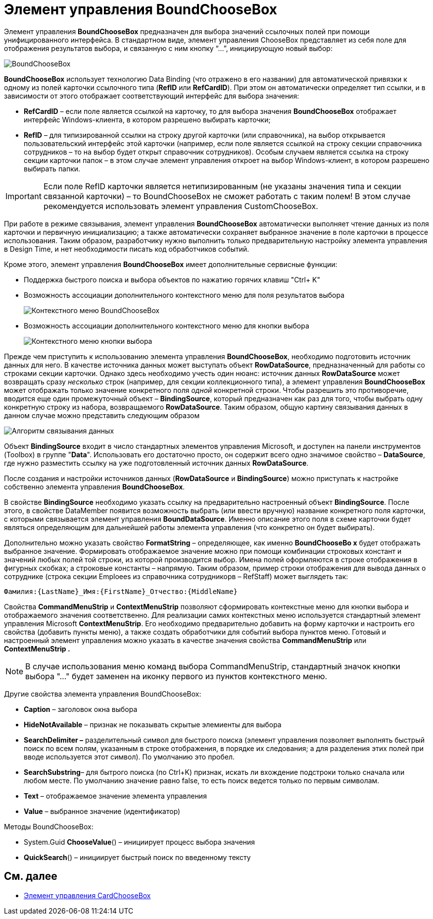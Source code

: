 = Элемент управления BoundChooseBox

Элемент управления *BoundChooseBox* предназначен для выбора значений ссылочных полей при помощи унифицированного интерфейса. В стандартном виде, элемент управления ChooseBox представляет из себя поле для отображения результатов выбора, и связанную с ним кнопку “…”, инициирующую новый выбор:

image::dev_card_35.png[BoundChooseBox]

*BoundChooseBox* использует технологию Data Binding (что отражено в его названии) для автоматической привязки к одному из полей карточки ссылочного типа (*RefID* или *RefCardID*). При этом он автоматически определяет тип ссылки, и в зависимости от этого отображает соответствующий интерфейс для выбора значения:

* *RefCardID* – если поле является ссылкой на карточку, то для выбора значения *BoundChooseBox* отображает интерфейс Windows-клиента, в котором разрешено выбирать карточки;
* *RefID* – для типизированной ссылки на строку другой карточки (или справочника), на выбор открывается пользовательский интерфейс этой карточки (например, если поле является ссылкой на строку секции справочника сотрудников – то на выбор будет открыт справочник сотрудников). Особым случаем является ссылка на строку секции карточки папок – в этом случае элемент управления откроет на выбор Windows-клиент, в котором разрешено выбирать папки.

[IMPORTANT]
====
Если поле RefID карточки является нетипизированным (не указаны значения типа и секции связанной карточки) – то BoundChooseBox не сможет работать с таким полем! В этом случае рекомендуется использовать элемент управления CustomChooseBox.
====

При работе в режиме связывания, элемент управления *BoundChooseBox* автоматически выполняет чтение данных из поля карточки и первичную инициализацию; а также автоматически сохраняет выбранное значение в поле карточки в процессе использования. Таким образом, разработчику нужно выполнить только предварительную настройку элемента управления в Design Time, и нет необходимости писать код обработчиков событий.

Кроме этого, элемент управления *BoundChooseBox* имеет дополнительные сервисные функции:

* Поддержка быстрого поиска и выбора объектов по нажатию горячих клавиш "Ctrl+ K"
* Возможность ассоциации дополнительного контекстного меню для поля результатов выбора
+
image::dev_card_36.png[Контекстного меню BoundChooseBox]
* Возможность ассоциации дополнительного контекстного меню для кнопки выбора
+
image::dev_card_37.png[Контекстного меню кнопки выбора]

Прежде чем приступить к использованию элемента управления *BoundChooseBox*, необходимо подготовить источник данных для него. В качестве источника данных может выступать объект *RowDataSource*, предназначенный для работы со строками секции карточки. Однако здесь необходимо учесть один нюанс: источник данных *RowDataSource* может возвращать сразу _несколько_ строк (например, для секции коллекционного типа), а элемент управления *BoundChooseBox* может отображать только значение конкретного поля _одной_ конкретной строки. Чтобы разрешить это противоречие, вводится еще один промежуточный объект – *BindingSource*, который предназначен как раз для того, чтобы выбрать одну конкретную строку из набора, возвращаемого *RowDataSource*. Таким образом, общую картину связывания данных в данном случае можно представить следующим образом

image::dev_card_4.png[Алгоритм связывания данных]

Объект *BindingSource* входит в число стандартных элементов управления Microsoft, и доступен на панели инструментов (Toolbox) в группе "*Data*". Использовать его достаточно просто, он содержит всего одно значимое свойство – *DataSource*, где нужно разместить ссылку на уже подготовленный источник данных *RowDataSource*.

После создания и настройки источников данных (*RowDataSource* и *BindingSource*) можно приступать к настройке собственно элемента управления *BoundChooseBox*.

В свойстве *BindingSource* необходимо указать ссылку на предварительно настроенный объект *BindingSource*. После этого, в свойстве DataMember появится возможность выбрать (или ввести вручную) название конкретного поля карточки, с которыми связывается элемент управления *BoundDataSource*. Именно описание этого поля в схеме карточки будет являться определяющим для дальнейшей работы элемента управления (что конкретно он будет выбирать).

Дополнительно можно указать свойство *FormatString* – определяющее, как именно *BoundChooseBo x* будет отображать выбранное значение. Формировать отображаемое значение можно при помощи комбинации строковых констант и значений любых полей той строки, из которой производится выбор. Имена полей оформляются в строке отображения в фигурных скобках; а строковые константы – напрямую. Таким образом, пример строки отображения для вывода данных о сотруднике (строка секции Emploees из справочника сотрудникорв – RefStaff) может выглядеть так:

[source,csharp]
----
Фамилия:{LastName}_Имя:{FirstName}_Отчество:{MiddleName}
----

Свойства *CommandMenuStrip* и *ContextMenuStrip* позволяют сформировать контекстные меню для кнопки выбора и отображаемого значения соответственно. Для реализации самих контекстных меню используется стандартный элемент управления Microsoft *ContextMenuStrip*. Его необходимо предварительно добавить на форму карточки и настроить его свойства (добавить пункты меню), а также создать обработчики для событий выбора пунктов меню. Готовый и настроенный элемент управления можно указать в качестве значения свойства *CommandMenuStrip* или *ContextMenuStrip .*

[NOTE]
====
В случае использования меню команд выбора CommandMenuStrip, стандартный значок кнопки выбора "…" будет заменен на иконку первого из пунктов контекстного меню.
====

Другие свойства элемента управления BoundChooseBox:

* *Caption* – заголовок окна выбора
* *HideNotAvailable* – признак не показывать скрытые элемиенты для выбора
* *SearchDelimiter –* разделительный символ для быстрого поиска (элемент управления позволяет выполнять быстрый поиск по всем полям, указанным в строке отображения, в порядке их следования; а для разделения этих полей при вводе используется этот символ). По умолчанию это пробел.
* *SearchSubstring*– для бытрого поиска (по Ctrl+K) признак, искать ли вхождение подстроки только сначала или любом месте. По умолчанию значение равно false, то есть поиск ведется только по первым символам.
* *Text* – отображаемое значение элемента управления
* *Value* – выбранное значение (идентификатор)

Методы BoundChooseBox:

* System.Guid *ChooseValue*() – инициирует процесс выбора значения
* *QuickSearch*() – инициирует быстрый поиск по введенному тексту

== См. далее

* xref:CardsDevCompControlsDVCardChooseBox.adoc[Элемент управления CardChooseBox]
